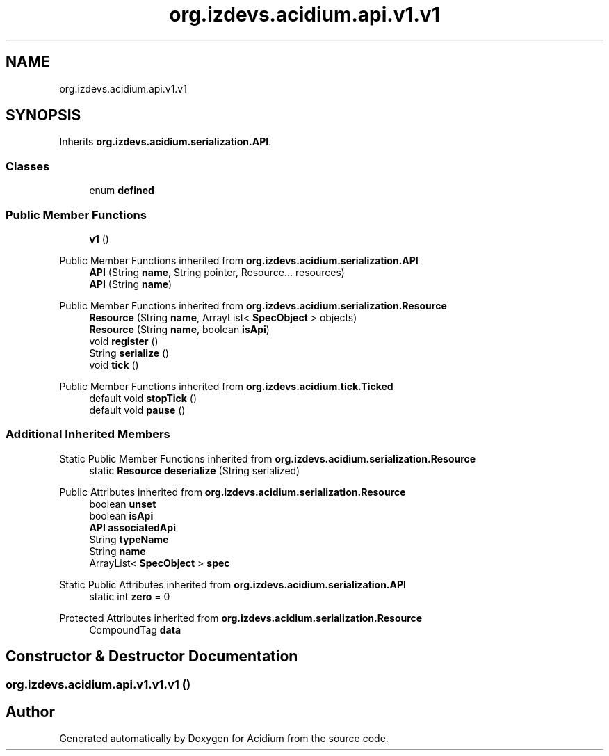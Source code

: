 .TH "org.izdevs.acidium.api.v1.v1" 3 "Version Alpha-0.1" "Acidium" \" -*- nroff -*-
.ad l
.nh
.SH NAME
org.izdevs.acidium.api.v1.v1
.SH SYNOPSIS
.br
.PP
.PP
Inherits \fBorg\&.izdevs\&.acidium\&.serialization\&.API\fP\&.
.SS "Classes"

.in +1c
.ti -1c
.RI "enum \fBdefined\fP"
.br
.in -1c
.SS "Public Member Functions"

.in +1c
.ti -1c
.RI "\fBv1\fP ()"
.br
.in -1c

Public Member Functions inherited from \fBorg\&.izdevs\&.acidium\&.serialization\&.API\fP
.in +1c
.ti -1c
.RI "\fBAPI\fP (String \fBname\fP, String pointer, Resource\&.\&.\&. resources)"
.br
.ti -1c
.RI "\fBAPI\fP (String \fBname\fP)"
.br
.in -1c

Public Member Functions inherited from \fBorg\&.izdevs\&.acidium\&.serialization\&.Resource\fP
.in +1c
.ti -1c
.RI "\fBResource\fP (String \fBname\fP, ArrayList< \fBSpecObject\fP > objects)"
.br
.ti -1c
.RI "\fBResource\fP (String \fBname\fP, boolean \fBisApi\fP)"
.br
.ti -1c
.RI "void \fBregister\fP ()"
.br
.ti -1c
.RI "String \fBserialize\fP ()"
.br
.ti -1c
.RI "void \fBtick\fP ()"
.br
.in -1c

Public Member Functions inherited from \fBorg\&.izdevs\&.acidium\&.tick\&.Ticked\fP
.in +1c
.ti -1c
.RI "default void \fBstopTick\fP ()"
.br
.ti -1c
.RI "default void \fBpause\fP ()"
.br
.in -1c
.SS "Additional Inherited Members"


Static Public Member Functions inherited from \fBorg\&.izdevs\&.acidium\&.serialization\&.Resource\fP
.in +1c
.ti -1c
.RI "static \fBResource\fP \fBdeserialize\fP (String serialized)"
.br
.in -1c

Public Attributes inherited from \fBorg\&.izdevs\&.acidium\&.serialization\&.Resource\fP
.in +1c
.ti -1c
.RI "boolean \fBunset\fP"
.br
.ti -1c
.RI "boolean \fBisApi\fP"
.br
.ti -1c
.RI "\fBAPI\fP \fBassociatedApi\fP"
.br
.ti -1c
.RI "String \fBtypeName\fP"
.br
.ti -1c
.RI "String \fBname\fP"
.br
.ti -1c
.RI "ArrayList< \fBSpecObject\fP > \fBspec\fP"
.br
.in -1c

Static Public Attributes inherited from \fBorg\&.izdevs\&.acidium\&.serialization\&.API\fP
.in +1c
.ti -1c
.RI "static int \fBzero\fP = 0"
.br
.in -1c

Protected Attributes inherited from \fBorg\&.izdevs\&.acidium\&.serialization\&.Resource\fP
.in +1c
.ti -1c
.RI "CompoundTag \fBdata\fP"
.br
.in -1c
.SH "Constructor & Destructor Documentation"
.PP 
.SS "org\&.izdevs\&.acidium\&.api\&.v1\&.v1\&.v1 ()"


.SH "Author"
.PP 
Generated automatically by Doxygen for Acidium from the source code\&.
